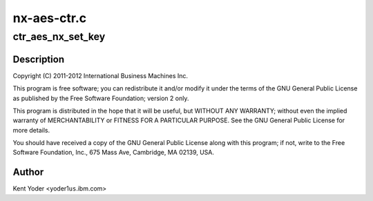 .. -*- coding: utf-8; mode: rst -*-

============
nx-aes-ctr.c
============


.. _`ctr_aes_nx_set_key`:

ctr_aes_nx_set_key
==================

.. c:function:: int ctr_aes_nx_set_key (struct crypto_tfm *tfm, const u8 *in_key, unsigned int key_len)

    :param struct crypto_tfm \*tfm:

        *undescribed*

    :param const u8 \*in_key:

        *undescribed*

    :param unsigned int key_len:

        *undescribed*



.. _`ctr_aes_nx_set_key.description`:

Description
-----------


Copyright (C) 2011-2012 International Business Machines Inc.

This program is free software; you can redistribute it and/or modify
it under the terms of the GNU General Public License as published by
the Free Software Foundation; version 2 only.

This program is distributed in the hope that it will be useful,
but WITHOUT ANY WARRANTY; without even the implied warranty of
MERCHANTABILITY or FITNESS FOR A PARTICULAR PURPOSE.  See the
GNU General Public License for more details.

You should have received a copy of the GNU General Public License
along with this program; if not, write to the Free Software
Foundation, Inc., 675 Mass Ave, Cambridge, MA 02139, USA.



.. _`ctr_aes_nx_set_key.author`:

Author
------

Kent Yoder <yoder1\ ``us``\ .ibm.com>

